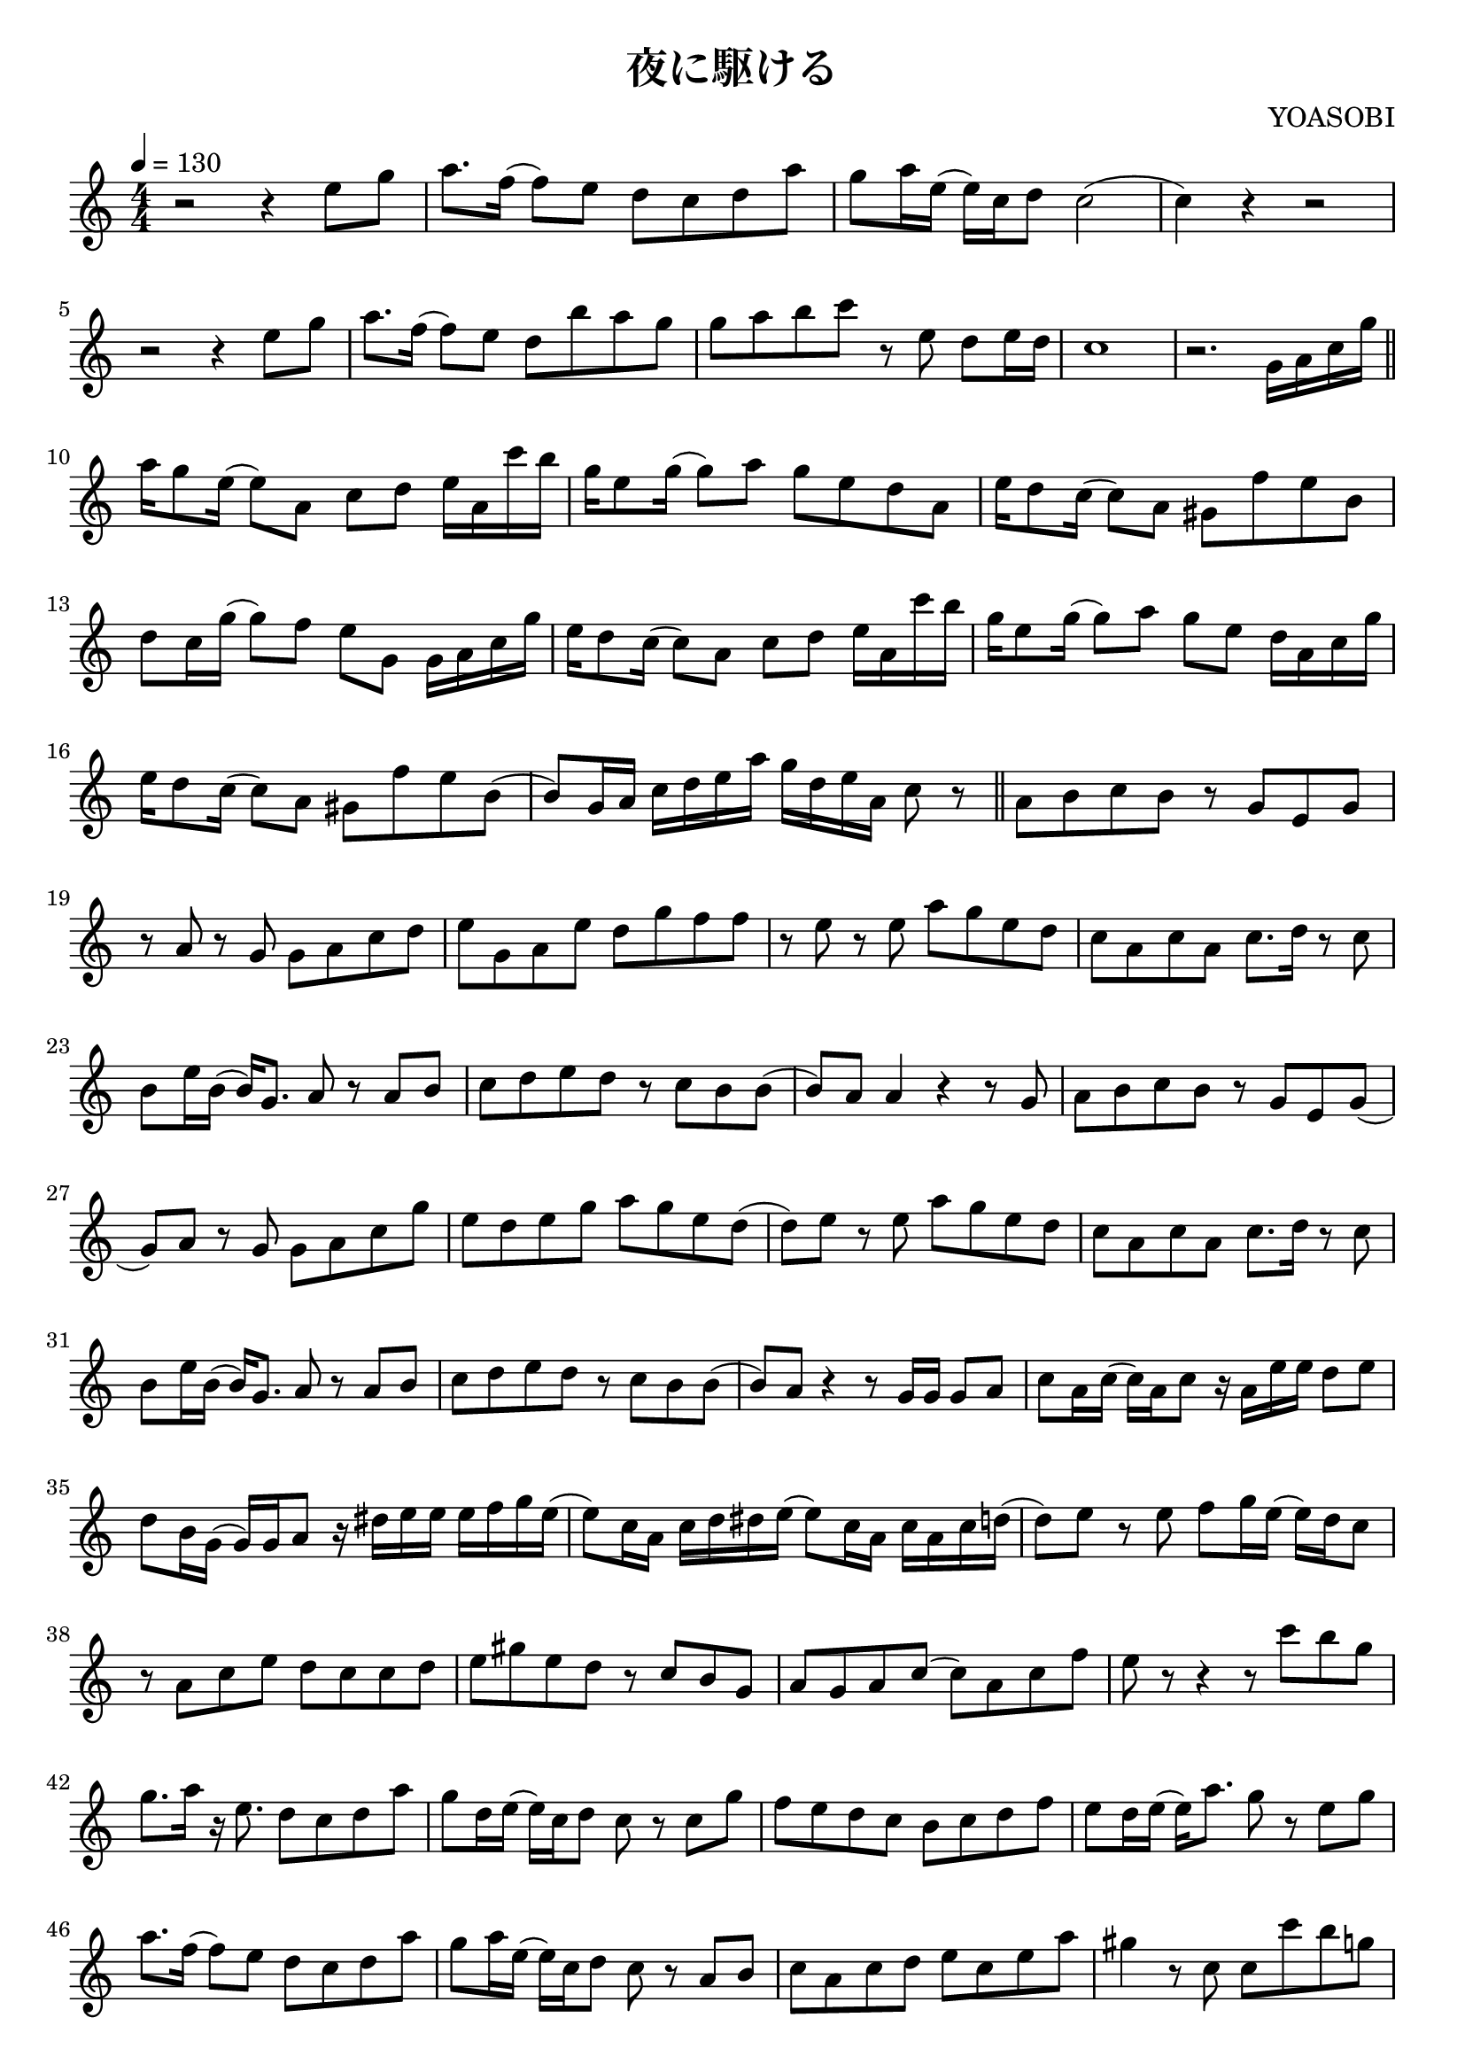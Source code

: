 \version "2.22.1"

\paper{
    #(set-default-paper-size "a4")
}

\header{
    title = "夜に駆ける"
    composer = "YOASOBI"
}

\score {
    \layout {
        indent = 0
        % #(layout-set-staff-size 14)
        % \override BendAfter.minimum-length = #2
        \override MultiMeasureRest.expand-limit = #1
        
    }
    % \transpose c d{
        \relative {
            \tempo 4 = 130
            \numericTimeSignature
            \time 4/4
            \key c \major

            r2 r4 {e''8 g}
            {a8. f16} ({f8) e} {d c d a'}
            {g8 a16 e} ({e) c d8} c2
            (c4) r4 r2

            r2 r4 {e8 g}
            {a8. f16} ({f8) e} {d b' a g}
            {g a b c} r8 e,8 {d e16 d}
            c1

            r2. {g16 a c g'} \bar "||"
            {a16 g8 e16} ({e8) a,} {c d} {e16 a, c' b}
            {g16 e8 g16} ({g8) a} {g e d a}
            {e'16 d8 c16} ({c8) a} {gis f' e b}
            {d8 c16 g'} ({g8) f} {e g,} {g16 a c g'}

            {e16 d8 c16} ({c8) a} {c d} {e16 a, c' b}
            {g16 e8 g16} ({g8) a} {g e} {d16 a c g'}
            {e16 d8 c16} ({c8) a} {gis f' e b}
            ({b8) g16 a} {c d e a} {g d e a,} c8 r8 \bar "||"

            {a8 b c b} r8 {g e g}
            r8 a8 r8 g8 {g a c d}
            {e8 g, a e'} {d g f f}
            r8 e8 r8 e8 {a g e d}
            {c a c a} {c8. d16} r8 c8
            {b8 e16 b} ({b16) g8.} a8 r8 {a8 b}
            {c8 d e d} r8 {c b b}
            ({b8) a} a4 r4 r8 g8
            {a8 b c b} r8 {g e g}
            ({g8) a} r8 g8 {g a c g'}
            {e8 d e g} {a g e d}
            ({d8) e} r8 e8 {a g e d}
            {c a c a} {c8. d16} r8 c8
            {b8 e16 b} ({b16) g8.} a8 r8 {a8 b}
            {c8 d e d} r8 {c b b}
            ({b8) a} r4 r8 {g16 g} {g8 a}
            {c8 a16 c} ({c) a c8} r16 {a16 e' e} {d8 e}
            {d8 b16 g} ({g) g a8} r16 {dis16 e e} {e f g e}
            ({e8) c16 a} {c d dis e} ({e8) c16 a} {c a c d}
            ({d8) e} r8 e8 {f g16 e} ({e) d c8}
            r8 {a8 c e} {d c c d}
            {e8 gis e d} r8 {c b g}
            {a8 g a c} ({c) a c f}
            e8 r8 r4 r8 {c' b g}
            {g8. a16} r16 e8. {d8 c d a'}
            {g8 d16 e} ({e) c d8} c8 r8 {c g'}
            {f8 e d c} {b c d f}
            {e8 d16 e} ({e) a8.} g8 r8 {e8 g}
            {a8. f16} ({f8) e} {d c d a'}
            {g8 a16 e} ({e) c d8} c8 r8 {a8 b}
            {c8 a c d} {e c e a}
            gis4 r8 c,8 {c c' b g}
            {g8. a16} r16 e8. {d8 c d a'}
            {g8 a16 e} ({e) c d8} c8 r8 {c g'}
            {f8 e d c} {b c d f}
            {e8 d16 e} ({e) a8.} g4 {e8 g}
            {a8. f16} ({f8) e} {d b' a g}
            {g a b c} r8 {e, d c}
            r8 a8 {c f16 e} r8 {c8 d c}
            r1 \bar "||"
            \compressEmptyMeasures
            R1*7 \bar "||"

            {a8 b c b} r8 {g e g}
            ({g8) a} r8 g8 {g a c g'}
            {e8 d e g} {a g e d}
            ({d8) e} r8 e8 {a g e d}
            {c a c a} {c8. d16} r8 c8
            {b8 e16 b} ({b16) g8.} a8 r8 {a8 b}
            {c8 d e d} r8. g,16 {g8 a}
            r2 r4 {a8 a16 a}
            {c8 c16 c} {c8 c16 c} {c8 c16 c} {c8 c16 c}
            {c8 c16 c} ({c16) c c8} a8 r8 {a16 a a a}
            {c8 c16 c} {c c c c} ({c) c c c} {c8 c16 c}
            {c8 a16 c} ({c) a a'8} g8 r16 c,16 {e f g d}
            ({d8) c16 c} {e f g d} ({d8) c16 c} {e f g d}
            ({d8) c e g} {a g e d}
            c8 r8 {a c} {f e b d}
            c2 r2

            \compressEmptyMeasures
            R1*7

            {g'8 g16 g} g16 r16 {g16 g} {g8 f16 e} ({e16) d8 e16}
            {d8 c a c} {a' g16 e} ({e) g8 e16}
            ({e8) a,16 a} ({a) e'8 d16} ({d8) e c' b}
            g8 r16 e16 {g a8 g16} ({g8) e d c}
            {g'8 g16 g} {g8 g16 g} ({g8) e16 e} ({e) g8 d16}
            ({d16) c} r8 {a8 c} {a' g e d}
            {c8 a c f} {e c a c}
            r2 r8 e,8 {g16 g a a}
            {c8 a16 c} r8 {a16 c} r16 {a16 d e} {d8 e}
            {d8 a16 g} ({g) g a8} r16 {e'16 e e} {e f g e}
            ({e8) c16 a} {c d dis e} ({e8) c16 a} {c a c d}
            ({d8) e} r8 e8 {a g e d}
            {c8 a16 c} ({c) a d8} r16 {g16 a a} {g g g a}
            {g8 e16 d} ({d) e c8} r4 {c8 d}
            {e8. c16} ({c) a e'8} ({e16) c8 a16} {c8 a'}
            gis4. e8 ({e) d f e} \bar "||"

            \key b \major
            r2 r8 {b' ais fis}
            {fis8. gis16} r16 dis8. {cis8 b cis gis'}
            {fis8 cis16 dis} ({dis) b cis8} b8 r8 {b8 fis'}
            {e8 dis cis b} {ais b cis e}
            dis8 r16 dis16 {dis16 gis8.} fis8 r8 {dis8 fis}
            {gis8. e16} ({e8) dis} {cis b cis gis'}
            {fis8 gis16 dis} ({dis) b cis8} b8 r8 {gis8 ais}
            {b8 gis b cis} {dis b dis gis}
            g4. gis8 (gis4) ais4 \bar "||"

            \key d \major
            r2 r8 {d8 cis a}
            {a8. b16} r16 fis8. {e8 d e b'}
            {a8 b16 fis} ({fis) d e8} d8 r8 {d8 a'}
            {g8 fis e d} {cis d e g}
            {fis8 e16 fis} ({fis) b8.} a8 r8 {fis8 a}
            {b8. g16} ({g8) fis} {e d e b'}
            {a8 b16 fis} ({fis) d e8} d8 r8 {b cis}
            {d8 b d e} {fis d fis b}
            ais4 r8 d,8 {d d' cis a}
            {a8. b16} r16 fis8. {e8 d e b'}
            {a8 b16 fis} ({fis) d e8} d8 r8 {d8 a'}
            {g8 fis e d} {cis d e g}
            {fis8 e16 fis} ({fis) b8.} a4 {fis8 a}
            {b8. g16} ({g8) fis} {e cis' b a}
            {a8 b cis d} r8 {f,8 e d}
            r8 {b8 d g} {fis8 d b d}
            r4 r8 a8 {b8 cis d a'}
            {g8 fis e d} {a d e d}
            r4 {fis8 a} {b a fis e}
            {d8 b16 d} ({d) b'8 a16} r8 {fis8 b, d}
            R1*8
            \bar "|."
        }
    % }
}